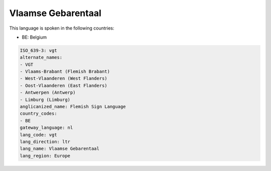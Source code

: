 .. _vgt:

Vlaamse Gebarentaal
===================

This language is spoken in the following countries:

* BE: Belgium

.. code-block:: yaml

    ISO_639-3: vgt
    alternate_names:
    - VGT
    - Vlaams-Brabant (Flemish Brabant)
    - West-Vlaanderen (West Flanders)
    - Oost-Vlaanderen (East Flanders)
    - Antwerpen (Antwerp)
    - Limburg (Limburg)
    anglicanized_name: Flemish Sign Language
    country_codes:
    - BE
    gateway_language: nl
    lang_code: vgt
    lang_direction: ltr
    lang_name: Vlaamse Gebarentaal
    lang_region: Europe
    

